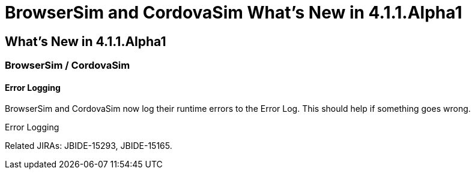 = BrowserSim and CordovaSim What's New in 4.1.1.Alpha1
:page-layout: whatsnew
:page-feature_id: browsersim
:page-feature_version: 4.1.1.Alpha1
:page-jbt_core_version: 4.1.1.Alpha1

== What's New in 4.1.1.Alpha1
=== BrowserSim / CordovaSim
==== Error Logging

BrowserSim and CordovaSim now log their runtime errors to the Error Log. This should help if something goes wrong.

Error Logging

Related JIRAs: JBIDE-15293, JBIDE-15165. 